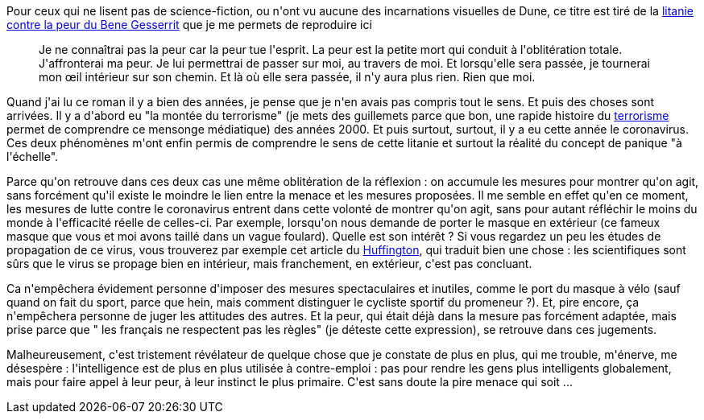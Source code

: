 :jbake-type: post
:jbake-status: published
:jbake-title: La peur est la petite mort
:jbake-tags: épidémie,peur,réflexion,terrorisme,_mois_août,_année_2020
:jbake-date: 2020-08-23
:jbake-depth: ../../../../
:jbake-uri: wordpress/2020/08/23/la-peur-est-la-petite-mort.adoc
:jbake-excerpt: 
:jbake-source: https://riduidel.wordpress.com/2020/08/23/la-peur-est-la-petite-mort/
:jbake-style: wordpress

++++
<!-- wp:paragraph -->
<p>Pour ceux qui ne lisent pas de science-fiction, ou n'ont vu aucune des incarnations visuelles de Dune, ce titre est tiré de la <a href="https://fr.wikipedia.org/wiki/Bene_Gesserit#Litanie_contre_la_peur">litanie contre la peur du Bene Gesserrit</a> que je me permets de reproduire ici</p>
<!-- /wp:paragraph -->

<!-- wp:quote -->
<blockquote class="wp-block-quote"><p>Je ne connaîtrai pas la peur car la peur tue l'esprit. La peur est la petite mort qui conduit à l'oblitération totale. J'affronterai ma peur. Je lui permettrai de passer sur moi, au travers de moi. Et lorsqu'elle sera passée, je tournerai mon œil intérieur sur son chemin. Et là où elle sera passée, il n'y aura plus rien. Rien que moi.</p></blockquote>
<!-- /wp:quote -->

<!-- wp:paragraph -->
<p>Quand j'ai lu ce roman il y a bien des années, je pense que je n'en avais pas compris tout le sens. Et puis des choses sont arrivées. Il y a d'abord eu "la montée du terrorisme" (je mets des guillemets parce que bon, une rapide histoire du <a href="https://fr.wikipedia.org/wiki/Terrorisme_en_France">terrorisme</a> permet de comprendre ce mensonge médiatique) des années 2000. Et puis surtout, surtout, il y a eu cette année le coronavirus. Ces deux phénomènes m'ont enfin permis de comprendre le sens de cette litanie et surtout la réalité du concept de panique "à l'échelle".</p>
<!-- /wp:paragraph -->

<!-- wp:paragraph -->
<p>Parce qu'on retrouve dans ces deux cas une même oblitération de la réflexion : on accumule les mesures pour montrer qu'on agit, sans forcément qu'il existe le moindre le lien entre la menace et les mesures proposées. Il me semble en effet qu'en ce moment, les mesures de lutte contre le coronavirus entrent dans cette volonté de montrer qu'on agit, sans pour autant réfléchir le moins du monde à l'efficacité réelle de celles-ci. Par exemple, lorsqu'on nous demande de porter le masque en extérieur (ce fameux masque que vous et moi avons taillé dans un vague foulard). Quelle est son intérêt ? Si vous regardez un peu les études de propagation de ce virus, vous trouverez par exemple cet article du <a href="https://www.huffingtonpost.fr/entry/mettre-un-masque-a-lexterieur-contre-le-coronavirus-est-ce-utile_fr_5f198861c5b6128e6821b4a8">Huffington</a>, qui traduit bien une chose : les scientifiques sont sûrs que le virus se propage bien en intérieur, mais franchement, en extérieur, c'est pas concluant.</p>
<!-- /wp:paragraph -->

<!-- wp:paragraph -->
<p>Ca n'empêchera évidement personne d'imposer des mesures spectaculaires et inutiles, comme le port du masque à vélo (sauf quand on fait du sport, parce que hein, mais comment distinguer le cycliste sportif du promeneur ?). Et, pire encore, ça n'empêchera personne de juger les attitudes des autres. Et la peur, qui était déjà dans la mesure pas forcément adaptée, mais prise parce que " les français ne respectent pas les règles" (je déteste cette expression), se retrouve dans ces jugements.</p>
<!-- /wp:paragraph -->

<!-- wp:paragraph -->
<p>Malheureusement, c'est tristement révélateur de quelque chose que je constate de plus en plus, qui me trouble, m'énerve, me désespère : l'intelligence est de plus en plus utilisée à contre-emploi : pas pour rendre les gens plus intelligents globalement, mais pour faire appel à leur peur, à leur instinct le plus primaire. C'est sans doute la pire menace qui soit ...</p>
<!-- /wp:paragraph -->
++++
